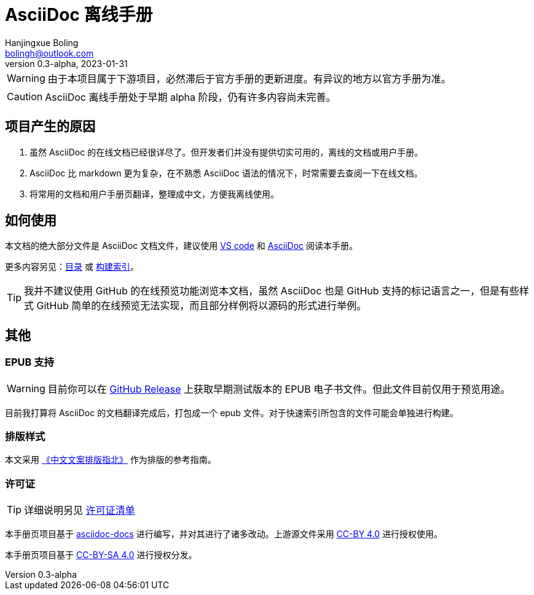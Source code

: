= AsciiDoc 离线手册
Hanjingxue Boling <bolingh@outlook.com>
v0.3-alpha, 2023-01-31

WARNING: 由于本项目属于下游项目，必然滞后于官方手册的更新进度。有异议的地方以官方手册为准。

CAUTION: AsciiDoc 离线手册处于早期 alpha 阶段，仍有许多内容尚未完善。

== 项目产生的原因

. 虽然 AsciiDoc 的在线文档已经很详尽了。但开发者们并没有提供切实可用的，离线的文档或用户手册。
. AsciiDoc 比 markdown 更为复杂，在不熟悉 AsciiDoc 语法的情况下，时常需要去查阅一下在线文档。
. 将常用的文档和用户手册页翻译，整理成中文，方便我离线使用。

== 如何使用

本文档的绝大部分文件是 AsciiDoc 文档文件，建议使用 link:https://code.visualstudio.com/[VS code] 和 link:https://marketplace.visualstudio.com/items?itemName=asciidoctor.asciidoctor-vscode[AsciiDoc] 阅读本手册。

更多内容另见：link:index.adoc[目录] 或 link:build.adoc[构建索引]。

TIP: 我并不建议使用 GitHub 的在线预览功能浏览本文档，虽然 AsciiDoc 也是 GitHub 支持的标记语言之一，但是有些样式 GitHub 简单的在线预览无法实现，而且部分样例将以源码的形式进行举例。

== 其他

=== EPUB 支持

WARNING: 目前你可以在 link:https://github.com/Hanjingxue-Boling/asciidoc-offline-manual/releases[GitHub Release] 上获取早期测试版本的 EPUB 电子书文件。但此文件目前仅用于预览用途。

目前我打算将 AsciiDoc 的文档翻译完成后，打包成一个 epub 文件。对于快速索引所包含的文件可能会单独进行构建。

=== 排版样式

本文采用 link:https://github.com/mzlogin/chinese-copywriting-guidelines[《中文文案排版指北》] 作为排版的参考指南。

=== 许可证

TIP: 详细说明另见 link:0-license-list.adoc[许可证清单]

本手册页项目基于 link:https://docs.asciidoctor.org/[asciidoc-docs] 进行编写，并对其进行了诸多改动。上游源文件采用 link:https://github.com/asciidoctor/asciidoc-docs/blob/main/LICENSE[CC-BY 4.0] 进行授权使用。

本手册页项目基于 link:https://creativecommons.org/licenses/by-sa/4.0/[CC-BY-SA 4.0] 进行授权分发。